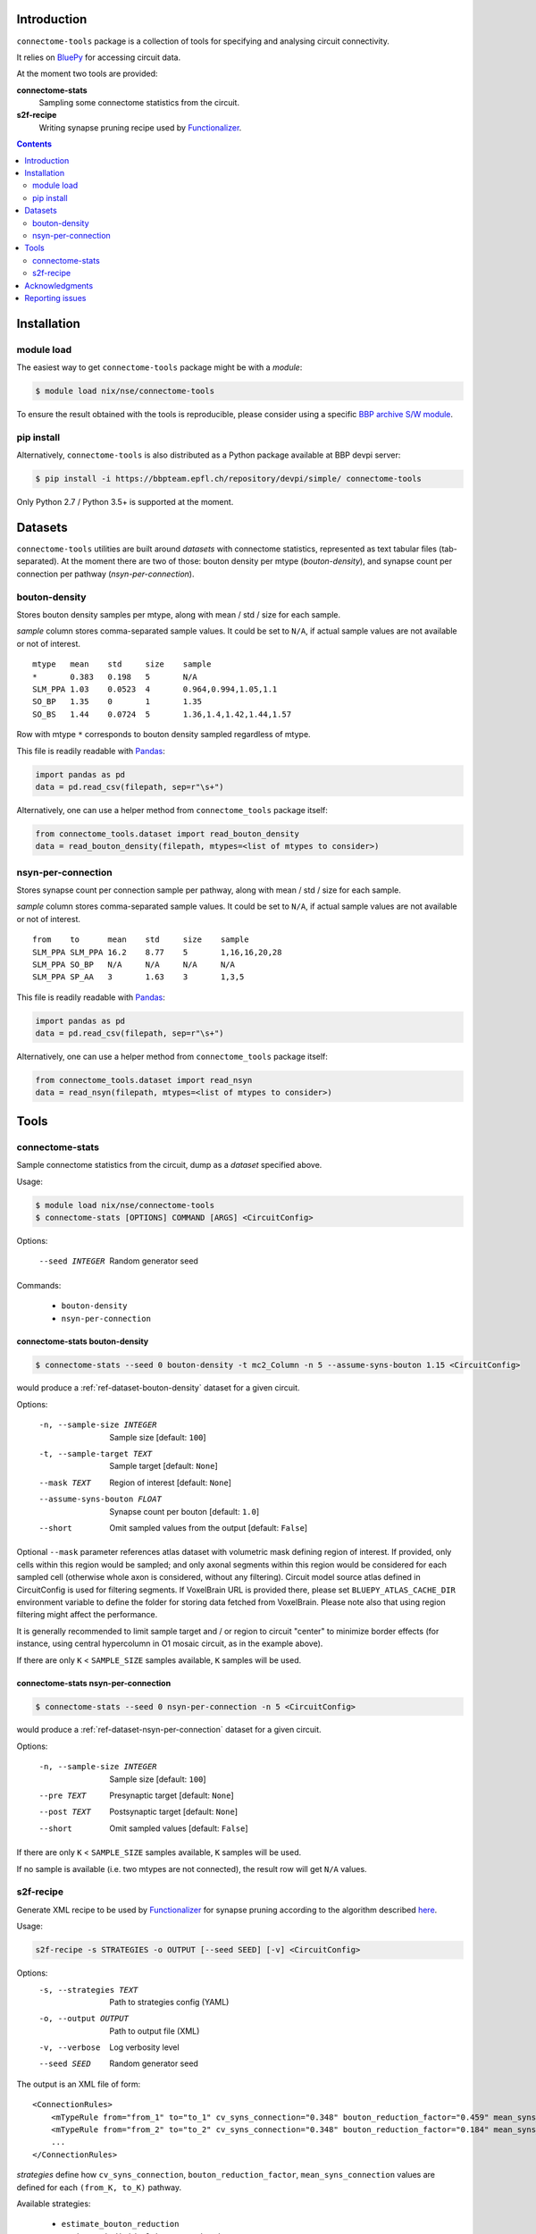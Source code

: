 Introduction
============

``connectome-tools`` package is a collection of tools for specifying and analysing circuit connectivity.

It relies on `BluePy <https://bbpcode.epfl.ch/documentation/bluepy-0.11.14/>`_ for accessing circuit data.

At the moment two tools are provided:

**connectome-stats**
    Sampling some connectome statistics from the circuit.

**s2f-recipe**
    Writing synapse pruning recipe used by `Functionalizer <https://bbpteam.epfl.ch/documentation/functionalizer-3.11.0/index.html>`_.


.. contents::
   :depth: 2


Installation
============

module load
-----------

The easiest way to get ``connectome-tools`` package might be with a *module*:

.. code-block:: console

    $ module load nix/nse/connectome-tools


To ensure the result obtained with the tools is reproducible, please consider using a specific `BBP archive S/W module <https://bbpteam.epfl.ch/project/spaces/display/BBPHPC/BBP+ARCHIVE+SOFTWARE+MODULES>`_.

pip install
-----------

Alternatively, ``connectome-tools`` is also distributed as a Python package available at BBP devpi server:

.. code-block:: console

    $ pip install -i https://bbpteam.epfl.ch/repository/devpi/simple/ connectome-tools

Only Python 2.7 / Python 3.5+ is supported at the moment.

Datasets
========

``connectome-tools`` utilities are built around *datasets* with connectome statistics, represented as text tabular files (tab-separated). At the moment there are two of those: bouton density per mtype (`bouton-density`), and synapse count per connection per pathway (`nsyn-per-connection`).

.. _ref-dataset-bouton-density:

bouton-density
--------------

Stores bouton density samples per mtype, along with mean / std / size for each sample.

`sample` column stores comma-separated sample values. It could be set to ``N/A``, if actual sample values are not available or not of interest.

::

    mtype   mean    std     size    sample
    *       0.383   0.198   5       N/A
    SLM_PPA 1.03    0.0523  4       0.964,0.994,1.05,1.1
    SO_BP   1.35    0       1       1.35
    SO_BS   1.44    0.0724  5       1.36,1.4,1.42,1.44,1.57

Row with mtype ``*`` corresponds to bouton density sampled regardless of mtype.

This file is readily readable with `Pandas <https://pandas.pydata.org/>`_:

.. code:: python

    import pandas as pd
    data = pd.read_csv(filepath, sep=r"\s+")

Alternatively, one can use a helper method from ``connectome_tools`` package itself:

.. code:: python

    from connectome_tools.dataset import read_bouton_density
    data = read_bouton_density(filepath, mtypes=<list of mtypes to consider>)


.. _ref-dataset-nsyn-per-connection:

nsyn-per-connection
-------------------

Stores synapse count per connection sample per pathway, along with mean / std / size for each sample.

`sample` column stores comma-separated sample values. It could be set to ``N/A``, if actual sample values are not available or not of interest.
::

    from    to      mean    std     size    sample
    SLM_PPA SLM_PPA 16.2    8.77    5       1,16,16,20,28
    SLM_PPA SO_BP   N/A     N/A     N/A     N/A
    SLM_PPA SP_AA   3       1.63    3       1,3,5

This file is readily readable with `Pandas <https://pandas.pydata.org/>`_:

.. code:: python

    import pandas as pd
    data = pd.read_csv(filepath, sep=r"\s+")

Alternatively, one can use a helper method from ``connectome_tools`` package itself:

.. code:: python

    from connectome_tools.dataset import read_nsyn
    data = read_nsyn(filepath, mtypes=<list of mtypes to consider>)


Tools
=====

connectome-stats
----------------

Sample connectome statistics from the circuit, dump as a *dataset* specified above.

Usage:

.. code-block:: console

    $ module load nix/nse/connectome-tools
    $ connectome-stats [OPTIONS] COMMAND [ARGS] <CircuitConfig>

Options:

  --seed INTEGER  Random generator seed

Commands:

    - ``bouton-density``
    - ``nsyn-per-connection``


connectome-stats bouton-density
~~~~~~~~~~~~~~~~~~~~~~~~~~~~~~~

.. code:: console

    $ connectome-stats --seed 0 bouton-density -t mc2_Column -n 5 --assume-syns-bouton 1.15 <CircuitConfig>

would produce a :ref:`ref-dataset-bouton-density` dataset for a given circuit.

Options:

    -n, --sample-size INTEGER   Sample size  [default: ``100``]
    -t, --sample-target TEXT    Sample target [default: ``None``]
    --mask TEXT                 Region of interest [default: ``None``]
    --assume-syns-bouton FLOAT  Synapse count per bouton  [default: ``1.0``]
    --short                     Omit sampled values from the output [default: ``False``]

Optional ``--mask`` parameter references atlas dataset with volumetric mask defining region of interest.
If provided, only cells within this region would be sampled; and only axonal segments within this region would be considered for each sampled cell (otherwise whole axon is considered, without any filtering).
Circuit model source atlas defined in CircuitConfig is used for filtering segments. If VoxelBrain URL is provided there, please set ``BLUEPY_ATLAS_CACHE_DIR`` environment variable to define the folder for storing data fetched from VoxelBrain.
Please note also that using region filtering might affect the performance.

It is generally recommended to limit sample target and / or region to circuit "center" to minimize border effects (for instance, using central hypercolumn in O1 mosaic circuit, as in the example above).

If there are only ``K`` < ``SAMPLE_SIZE`` samples available, ``K`` samples will be used.

connectome-stats nsyn-per-connection
~~~~~~~~~~~~~~~~~~~~~~~~~~~~~~~~~~~~

.. code:: console

    $ connectome-stats --seed 0 nsyn-per-connection -n 5 <CircuitConfig>

would produce a :ref:`ref-dataset-nsyn-per-connection` dataset for a given circuit.

Options:

  -n, --sample-size INTEGER  Sample size  [default: ``100``]
  --pre TEXT                 Presynaptic target [default: ``None``]
  --post TEXT                Postsynaptic target [default: ``None``]
  --short                    Omit sampled values  [default: ``False``]

If there are only ``K`` < ``SAMPLE_SIZE`` samples available, ``K`` samples will be used.

If no sample is available (i.e. two mtypes are not connected), the result row will get ``N/A`` values.


s2f-recipe
----------

Generate XML recipe to be used by `Functionalizer <https://bbpteam.epfl.ch/documentation/functionalizer-3.11.0/index.html>`_ for synapse pruning according to the algorithm described `here <https://www.frontiersin.org/articles/10.3389/fncom.2015.00120/full>`_.

Usage:

.. code:: console

    s2f-recipe -s STRATEGIES -o OUTPUT [--seed SEED] [-v] <CircuitConfig>

Options:
    -s, --strategies TEXT   Path to strategies config (YAML)
    -o, --output OUTPUT     Path to output file (XML)
    -v, --verbose           Log verbosity level
    --seed SEED             Random generator seed

The output is an XML file of form:

::

    <ConnectionRules>
        <mTypeRule from="from_1" to="to_1" cv_syns_connection="0.348" bouton_reduction_factor="0.459" mean_syns_connection="4.341" />
        <mTypeRule from="from_2" to="to_2" cv_syns_connection="0.348" bouton_reduction_factor="0.184" mean_syns_connection="3.470" />
        ...
    </ConnectionRules>

`strategies` define how ``cv_syns_connection``, ``bouton_reduction_factor``, ``mean_syns_connection`` values are defined for each ``(from_K, to_K)`` pathway.

Available strategies:

    - ``estimate_bouton_reduction``
    - ``estimate_individual_bouton_reduction``
    - ``estimate_syns_con``
    - ``existing_recipe``
    - ``experimental_syns_con``
    - ``generalized_cv``
    - ``override_mtype``

The sequence of strategies applied along with their arguments is defined by YAML file, for example:

::

    - estimate_syns_con:
        formula: 6 * ((n - 1) ** 0.5) - 1
        formula_ee: 1.5 * n
        max_value: 25.0
        sample:
            size: 1000
    - experimental_syns_con:
        bio_data: /gpfs/bbp.cscs.ch/project/proj64/entities/dev/datasets/nsyn_per_connection_20160509_full.tsv
    - estimate_bouton_reduction:
        bio_data: /gpfs/bbp.cscs.ch/project/proj64/entities/dev/datasets/bouton_density_20161102.tsv
        sample:
            size: 100
            target: mc2_Column
            mask: mc2_Column
            assume_syns_bouton: 1.2
    - estimate_individual_bouton_reduction:
        bio_data: /gpfs/bbp.cscs.ch/project/proj64/entities/dev/datasets/bouton_density_20161102.tsv
        sample:
            size: 100
            target: mc2_Column
            mask: mc2_Column
            assume_syns_bouton: 1.2
    - generalized_cv:
        cv: 0.32
    - override_mtype:
        mtype_pattern: CHC
        bouton_reduction_factor: 1.0
        mean_syns_connection: 1.0
        cv_syns_connection: 1.0

Each strategy deduces one or several ``<mTypeRule>`` parameters for a subset of pathways.

Values defined by latter strategies take precedence over the earlier ones.

We'll go through each of the available strategies one by one.

estimate_bouton_reduction
~~~~~~~~~~~~~~~~~~~~~~~~~

Estimate an overall reduction factor based on an estimated mean bouton density over all mtypes.

Parameters:

**bio_data**
    Path to :ref:`ref-dataset-bouton-density` dataset representing reference biological data (OR single float value)

**sample**
    Parameters for sampling bouton density OR path to :ref:`ref-dataset-bouton-density` dataset already sampled from the circuit


If **sample** is a set of parameters for sampling, it can include any of the following keys:

**size**
    Sample size [default: ``100``]

**target**
    Sample target [default: ``None``]

**mask**
    | Region of interest [default: ``None``].
    | If provided, only axonal segments within this region would be considered.

**assume_syns_bouton**
    Assumed synapse count per bouton [default: ``1.0``]

Bouton density datasets used should include '*' entry, which stands for sample over all mtypes.

Example 1:

::

    - estimate_bouton_reduction:
        bio_data: 0.432
        sample:
            size: 100
            target: 'mc2_Column'
            mask: 'center'
            assume_syns_bouton: 1.2

Example 2:

::

    - estimate_bouton_reduction:
        bio_data: /gpfs/bbp.cscs.ch/project/proj64/entities/dev/datasets/bouton_density_20161102.tsv
        sample: /gpfs/bbp.cscs.ch/project/proj64/circuits/O1.v6a/20171113/ncsStructural/bouton_density_mc2_Column_1.2_1000.tsv


estimate_individual_bouton_reduction
~~~~~~~~~~~~~~~~~~~~~~~~~~~~~~~~~~~~

Estimate a reduction factor for each individual mtype, where experimental data is available.

Parameters are analogous to those of `estimate_bouton_reduction` strategy.

estimate_syns_con
~~~~~~~~~~~~~~~~~

Estimate the functional mean number of synapses per connection from the structural number of appositions per connection. For the prediction, an algebraic expression using 'n' (mean number of appositions) should be specified.

Parameters:

**formula**
    Synapse number prediction formula [required].

**formula_ee**
    Synapse number prediction formula for EXC->EXC pathways.
    Optional, if omitted, general `formula` would be used

**formula_ei**
    Synapse number prediction formula for EXC->INH pathways.
    Optional, if omitted, general `formula` would be used

**formula_ie**
    Synapse number prediction formula for INH->EXC pathways.
    Optional, if omitted, general `formula` would be used

**formula_ii**
    Synapse number prediction formula for INH->INH pathways.
    Optional, if omitted, general `formula` would be used

**max_value**
    Max value for predicted synapse number.
    Optional, if omitted, the predicted synapse number is not clipped above
    NB: predicted synapse value would be always min-clipped to 1.0 to avoid invalid synapse count values.

**sample**
    Parameters for sampling nsyn per connection OR path to :ref:`ref-dataset-nsyn-per-connection` dataset already sampled from the circuit

If **sample** is a set of parameters for sampling, it can include any of the following keys:

**pre**
    Presynaptic target [default: ``None``]

**post**
    Postsynaptic target [default: ``None``]

**size**
    Sample size [default: ``100``]

Example 1:

::

    - estimate_syns_con:
        formula: 6 * ((n - 1) ** 0.5) - 1
        formula_ee: 1.5 * n
        max_value: 25.0
        sample:
            size: 1000

Example 2:

::

    - estimate_syns_con:
        formula: 1.0 * n
        sample: /gpfs/bbp.cscs.ch/project/proj64/circuits/O1.v6a/20171113/ncsStructural/nsyn_per_connection_1000.tsv


existing_recipe
~~~~~~~~~~~~~~~

Take parameters from already existing S2F recipe (XML).

Parameters:

**recipe_path**
    Path to existing S2F recipe

experimental_syns_con
~~~~~~~~~~~~~~~~~~~~~

Use the biological mean number of synapses per connection for a number of pathways where experimental data is available.

Parameters:

**bio_data**
    Path to :ref:`ref-dataset-nsyn-per-connection` dataset representing reference biological data

generalized_cv
~~~~~~~~~~~~~~

Set ``cv_syns_connection`` value for all pathways.

Parameters:

**cv**
    ``cv_syns_connection`` value to use


override_mtype
~~~~~~~~~~~~~~

Set parameters for a subset of *to* mtypes.

Parameters:

**mtype_pattern**
    Substring to look for in mtype.

**bouton_reduction_factor**
    ``bouton_reduction_factor`` value to use

**mean_syns_connection**
    ``mean_syns_connection`` value to use

**cv_syns_connection**
    ``cv_syns_connection`` value to use

Example:

::

    - override_mtype
        mtype_pattern: CHC
        bouton_reduction_factor: 1.0
        mean_syns_connection: 1.0
        cv_syns_connection: 1.0


Acknowledgments
===============

``connectome-tools`` is a refactored subset of ``bluerecipe`` toolset originally developed by `Michael Reimann <mailto:michael.reimann@epfl.ch>`_.


Reporting issues
================

``connectome-tools`` is maintained by BlueBrain NSE team at the moment.

Should you face any issue with using it, please submit a ticket to our `issue tracker <https://bbpteam.epfl.ch/project/issues/browse/NSETM>`_; or drop us an `email <mailto: bbp-ou-nse@groupes.epfl.ch>`_.